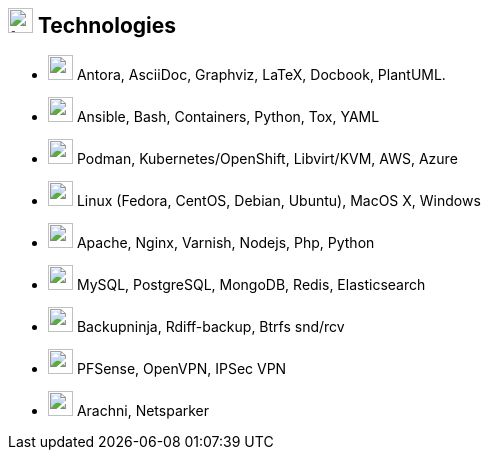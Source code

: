 
== image:battery-full.svg[tech,25] Technologies

[no-bullet]
* image:pen.svg[user,25] Antora, AsciiDoc, Graphviz, LaTeX, Docbook, PlantUML.
* image:code.svg[user,25] Ansible, Bash, Containers, Python, Tox, YAML
* image:cloud.svg[user,25] Podman, Kubernetes/OpenShift, Libvirt/KVM, AWS, Azure
* image:linux.svg[user,25] Linux (Fedora, CentOS, Debian, Ubuntu), MacOS X, Windows
* image:firefox.svg[user,25] Apache, Nginx, Varnish,  Nodejs, Php, Python
* image:database.svg[user,25] MySQL, PostgreSQL, MongoDB, Redis, Elasticsearch
* image:tape.svg[user,25] Backupninja, Rdiff-backup,  Btrfs snd/rcv
* image:network-wired.svg[user,25] PFSense, OpenVPN, IPSec VPN
* image:user-secret.svg[user,25] Arachni, Netsparker
